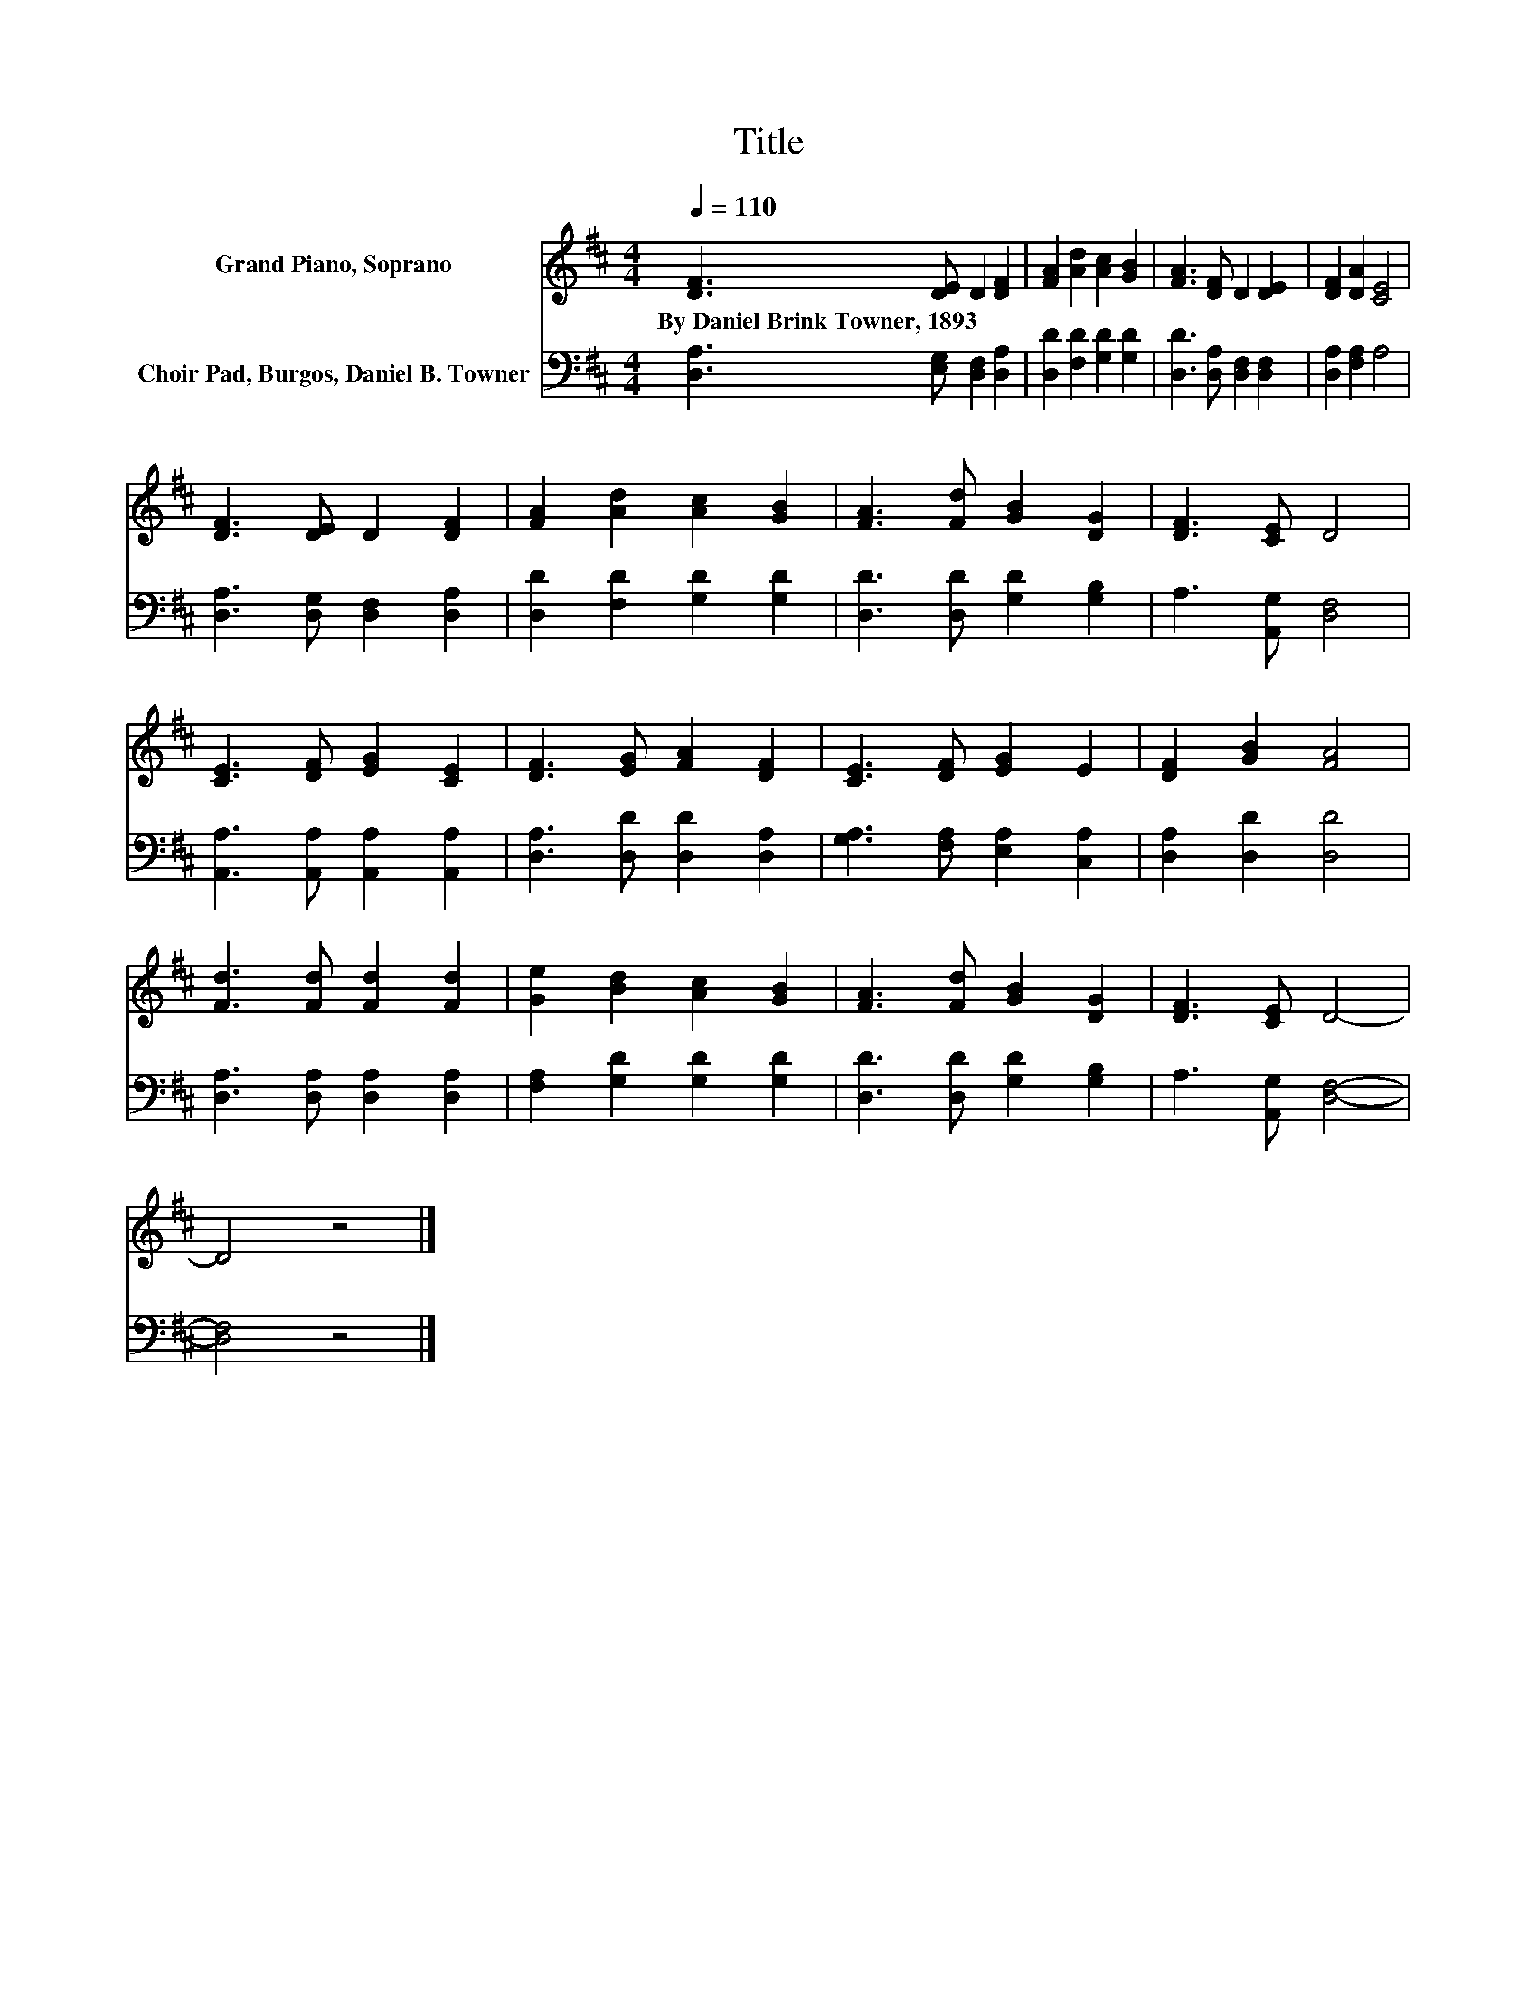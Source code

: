 X:1
T:Title
%%score 1 2
L:1/8
Q:1/4=110
M:4/4
K:D
V:1 treble nm="Grand Piano, Soprano"
V:2 bass nm="Choir Pad, Burgos, Daniel B. Towner"
V:1
 [DF]3 [DE] D2 [DF]2 | [FA]2 [Ad]2 [Ac]2 [GB]2 | [FA]3 [DF] D2 [DE]2 | [DF]2 [DA]2 [CE]4 | %4
w: By~Daniel~Brink~Towner,~1893 * * *||||
 [DF]3 [DE] D2 [DF]2 | [FA]2 [Ad]2 [Ac]2 [GB]2 | [FA]3 [Fd] [GB]2 [DG]2 | [DF]3 [CE] D4 | %8
w: ||||
 [CE]3 [DF] [EG]2 [CE]2 | [DF]3 [EG] [FA]2 [DF]2 | [CE]3 [DF] [EG]2 E2 | [DF]2 [GB]2 [FA]4 | %12
w: ||||
 [Fd]3 [Fd] [Fd]2 [Fd]2 | [Ge]2 [Bd]2 [Ac]2 [GB]2 | [FA]3 [Fd] [GB]2 [DG]2 | [DF]3 [CE] D4- | %16
w: ||||
 D4 z4 |] %17
w: |
V:2
 [D,A,]3 [E,G,] [D,F,]2 [D,A,]2 | [D,D]2 [F,D]2 [G,D]2 [G,D]2 | [D,D]3 [D,A,] [D,F,]2 [D,F,]2 | %3
 [D,A,]2 [F,A,]2 A,4 | [D,A,]3 [D,G,] [D,F,]2 [D,A,]2 | [D,D]2 [F,D]2 [G,D]2 [G,D]2 | %6
 [D,D]3 [D,D] [G,D]2 [G,B,]2 | A,3 [A,,G,] [D,F,]4 | [A,,A,]3 [A,,A,] [A,,A,]2 [A,,A,]2 | %9
 [D,A,]3 [D,D] [D,D]2 [D,A,]2 | [G,A,]3 [F,A,] [E,A,]2 [C,A,]2 | [D,A,]2 [D,D]2 [D,D]4 | %12
 [D,A,]3 [D,A,] [D,A,]2 [D,A,]2 | [F,A,]2 [G,D]2 [G,D]2 [G,D]2 | [D,D]3 [D,D] [G,D]2 [G,B,]2 | %15
 A,3 [A,,G,] [D,F,]4- | [D,F,]4 z4 |] %17

